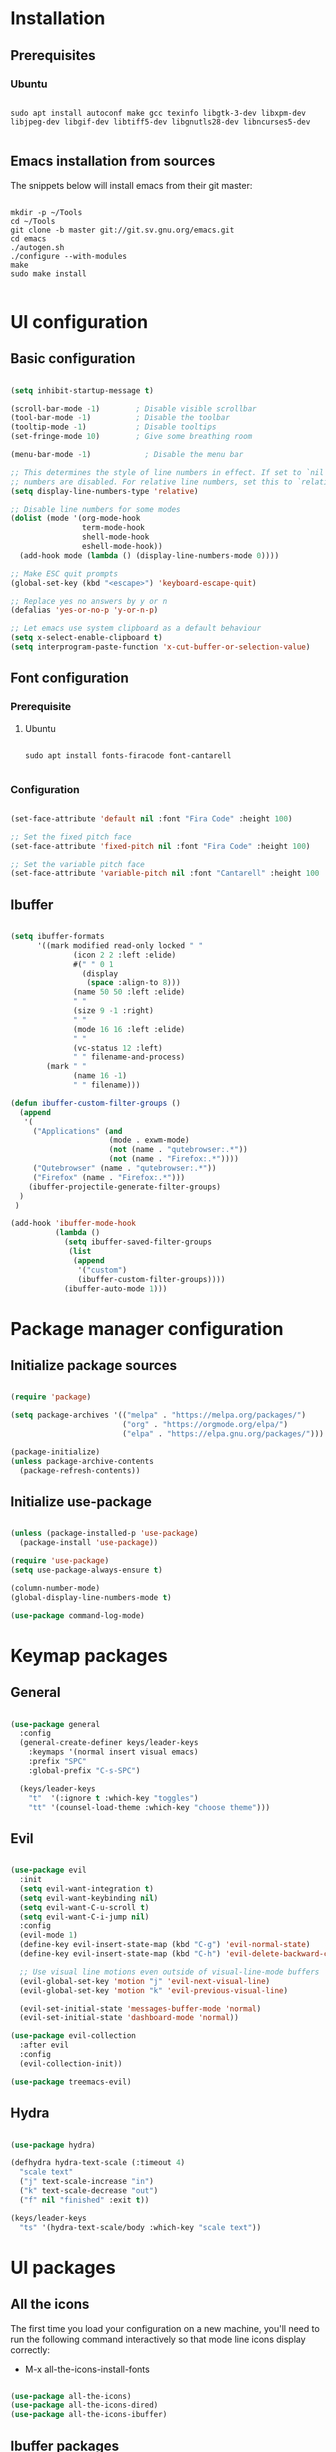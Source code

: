 #+title Emacs configuration
#+PROPERTY: header-args:emacs-lisp :tangle .emacs.d/init.el :mkdirp yes

* Installation
** Prerequisites
*** Ubuntu
#+begin_src shell :tangle .scripts/emacs/init-ubuntu.sh :shebang #!/bin/sh :mkdirp yes

  sudo apt install autoconf make gcc texinfo libgtk-3-dev libxpm-dev libjpeg-dev libgif-dev libtiff5-dev libgnutls28-dev libncurses5-dev

#+end_src

** Emacs installation from sources
The snippets below will install emacs from their git master:

#+begin_src shell :tangle .scripts/emacs/install.sh :shebang #!/bin/sh :mkdirp yes

  mkdir -p ~/Tools
  cd ~/Tools
  git clone -b master git://git.sv.gnu.org/emacs.git
  cd emacs
  ./autogen.sh
  ./configure --with-modules
  make
  sudo make install

#+end_src

* UI configuration
** Basic configuration

#+begin_src emacs-lisp

  (setq inhibit-startup-message t)

  (scroll-bar-mode -1)        ; Disable visible scrollbar
  (tool-bar-mode -1)          ; Disable the toolbar
  (tooltip-mode -1)           ; Disable tooltips
  (set-fringe-mode 10)        ; Give some breathing room

  (menu-bar-mode -1)            ; Disable the menu bar

  ;; This determines the style of line numbers in effect. If set to `nil', line
  ;; numbers are disabled. For relative line numbers, set this to `relative'.
  (setq display-line-numbers-type 'relative)

  ;; Disable line numbers for some modes
  (dolist (mode '(org-mode-hook
                  term-mode-hook
                  shell-mode-hook
                  eshell-mode-hook))
    (add-hook mode (lambda () (display-line-numbers-mode 0))))

  ;; Make ESC quit prompts
  (global-set-key (kbd "<escape>") 'keyboard-escape-quit)

  ;; Replace yes no answers by y or n
  (defalias 'yes-or-no-p 'y-or-n-p)

  ;; Let emacs use system clipboard as a default behaviour
  (setq x-select-enable-clipboard t)
  (setq interprogram-paste-function 'x-cut-buffer-or-selection-value)

#+end_src

** Font configuration
*** Prerequisite
**** Ubuntu
#+begin_src shell :tangle .scripts/emacs/init-ubuntu.sh :mkdirp yes

  sudo apt install fonts-firacode font-cantarell

#+end_src

*** Configuration
#+begin_src emacs-lisp

  (set-face-attribute 'default nil :font "Fira Code" :height 100)

  ;; Set the fixed pitch face
  (set-face-attribute 'fixed-pitch nil :font "Fira Code" :height 100)

  ;; Set the variable pitch face
  (set-face-attribute 'variable-pitch nil :font "Cantarell" :height 100 :weight 'regular)

#+end_src

** Ibuffer
#+begin_src emacs-lisp

  (setq ibuffer-formats
        '((mark modified read-only locked " "
                (icon 2 2 :left :elide)
                #(" " 0 1
                  (display
                   (space :align-to 8)))
                (name 50 50 :left :elide)
                " "
                (size 9 -1 :right)
                " "
                (mode 16 16 :left :elide)
                " "
                (vc-status 12 :left)
                " " filename-and-process)
          (mark " "
                (name 16 -1)
                " " filename)))

  (defun ibuffer-custom-filter-groups ()
    (append
     '(
       ("Applications" (and
                        (mode . exwm-mode)
                        (not (name . "qutebrowser:.*"))
                        (not (name . "Firefox:.*"))))
       ("Qutebrowser" (name . "qutebrowser:.*"))
       ("Firefox" (name . "Firefox:.*")))
      (ibuffer-projectile-generate-filter-groups)
    )
   )

  (add-hook 'ibuffer-mode-hook
            (lambda ()
              (setq ibuffer-saved-filter-groups
               (list
                (append
                 '("custom")
                 (ibuffer-custom-filter-groups))))
              (ibuffer-auto-mode 1)))

#+end_src

* Package manager configuration
** Initialize package sources

#+begin_src emacs-lisp

  (require 'package)

  (setq package-archives '(("melpa" . "https://melpa.org/packages/")
                           ("org" . "https://orgmode.org/elpa/")
                           ("elpa" . "https://elpa.gnu.org/packages/")))

  (package-initialize)
  (unless package-archive-contents
    (package-refresh-contents))

#+end_src

** Initialize use-package

#+begin_src emacs-lisp

  (unless (package-installed-p 'use-package)
    (package-install 'use-package))

  (require 'use-package)
  (setq use-package-always-ensure t)

  (column-number-mode)
  (global-display-line-numbers-mode t)

  (use-package command-log-mode)

#+end_src

* Keymap packages
** General
#+begin_src emacs-lisp

  (use-package general
    :config
    (general-create-definer keys/leader-keys
      :keymaps '(normal insert visual emacs)
      :prefix "SPC"
      :global-prefix "C-s-SPC")

    (keys/leader-keys
      "t"  '(:ignore t :which-key "toggles")
      "tt" '(counsel-load-theme :which-key "choose theme")))

#+end_src

** Evil
#+begin_src emacs-lisp

  (use-package evil
    :init
    (setq evil-want-integration t)
    (setq evil-want-keybinding nil)
    (setq evil-want-C-u-scroll t)
    (setq evil-want-C-i-jump nil)
    :config
    (evil-mode 1)
    (define-key evil-insert-state-map (kbd "C-g") 'evil-normal-state)
    (define-key evil-insert-state-map (kbd "C-h") 'evil-delete-backward-char-and-join)

    ;; Use visual line motions even outside of visual-line-mode buffers
    (evil-global-set-key 'motion "j" 'evil-next-visual-line)
    (evil-global-set-key 'motion "k" 'evil-previous-visual-line)

    (evil-set-initial-state 'messages-buffer-mode 'normal)
    (evil-set-initial-state 'dashboard-mode 'normal))

  (use-package evil-collection
    :after evil
    :config
    (evil-collection-init))

  (use-package treemacs-evil)

#+end_src

** Hydra
#+begin_src emacs-lisp

  (use-package hydra)

  (defhydra hydra-text-scale (:timeout 4)
    "scale text"
    ("j" text-scale-increase "in")
    ("k" text-scale-decrease "out")
    ("f" nil "finished" :exit t))

  (keys/leader-keys
    "ts" '(hydra-text-scale/body :which-key "scale text"))

#+end_src

* UI packages
** All the icons
The first time you load your configuration on a new machine, you'll need to run the following command interactively so that mode line icons display correctly:
- M-x all-the-icons-install-fonts

#+begin_src emacs-lisp

  (use-package all-the-icons)
  (use-package all-the-icons-dired)
  (use-package all-the-icons-ibuffer)

#+end_src

** Ibuffer packages
#+begin_src emacs-lisp

  (use-package ibuffer-vc)

#+end_src

** Doom themes
#+begin_src emacs-lisp

  (use-package doom-themes
    :init (load-theme 'doom-dark+ t)
    :config
    (setq doom-themes-treemacs-theme "doom-colors"))

#+end_src

** Doom modeline
#+begin_src emacs-lisp

  (use-package doom-modeline
    :init (doom-modeline-mode 1)
    :custom ((doom-modeline-height 15)))

#+end_src

** Better delimiters
#+begin_src emacs-lisp

  (use-package rainbow-delimiters
    :hook (prog-mode . rainbow-delimiters-mode))

#+end_src

** Which-key
#+begin_src emacs-lisp

  (use-package which-key
    :init (which-key-mode)
    :diminish which-key-mode
    :config
    (setq which-key-idle-delay 1))

#+end_src

** Helpful
#+begin_src emacs-lisp

  (use-package helpful
    :custom
    (counsel-describe-function-function #'helpful-callable)
    (counsel-describe-variable-function #'helpful-variable)
    :bind
    ([remap describe-function] . counsel-describe-function)
    ([remap describe-command] . helpful-command)
    ([remap describe-variable] . counsel-describe-variable)
    ([remap describe-key] . helpful-key))

#+end_src

** Ace-window
#+begin_src emacs-lisp

      (use-package ace-window
        :config
        (setq aw-keys '(?a ?s ?d ?f ?g ?h ?j ?k ?l))
        (setq aw-background nil)
        (setq aw-dispatch-always t)
        (ace-window-display-mode t)
        (keys/leader-keys
          "o" #'ace-window
          "O" #'ace-swap-window)
        )

#+end_src

* Search packages  
** Ivy
#+begin_src emacs-lisp

  (use-package ivy
    :diminish
    :bind (("C-s" . swiper)
           :map ivy-minibuffer-map
           ("TAB" . ivy-alt-done)
           ("C-l" . ivy-alt-done)
           ("C-j" . ivy-next-line)
           ("C-k" . ivy-previous-line)
           :map ivy-switch-buffer-map
           ("C-k" . ivy-previous-line)
           ("C-l" . ivy-done)
           ("C-d" . ivy-switch-buffer-kill)
           :map ivy-reverse-i-search-map
           ("C-k" . ivy-previous-line)
           ("C-d" . ivy-reverse-i-search-kill))
    :config
    (ivy-mode 1)
    (setq ivy-initial-inputs-alist nil))

  (use-package ivy-rich
    :init
    (ivy-rich-mode 1))

#+end_src

** Counsel
#+begin_src emacs-lisp

  (use-package counsel
    :bind (("M-x" . counsel-M-x)
           ("C-x b" . counsel-ibuffer)
           ("C-x C-f" . counsel-find-file)
           :map minibuffer-local-map
           ("C-r" . 'counsel-minibuffer-history))
    :config
    (keys/leader-keys
      "y" #'counsel-yank-pop))

#+end_src

* Org mode
** Org mode configuration

#+begin_src emacs-lisp

  (defun efs/org-mode-setup ()
    (org-indent-mode)
    (variable-pitch-mode 1)
    (visual-line-mode 1))

  (defun efs/org-font-setup ()
    ;; Replace list hyphen with dot
    (font-lock-add-keywords 'org-mode
                            '(("^ *\\([-]\\) "
                               (0 (prog1 () (compose-region (match-beginning 1) (match-end 1) "•"))))))

    ;; Set faces for heading levels
    (dolist (face '((org-level-1 . 1.2)
                    (org-level-2 . 1.1)
                    (org-level-3 . 1.05)
                    (org-level-4 . 1.0)
                    (org-level-5 . 1.1)
                    (org-level-6 . 1.1)
                    (org-level-7 . 1.1)
                    (org-level-8 . 1.1)))
      (set-face-attribute (car face) nil :font "Cantarell" :weight 'regular :height (cdr face)))

    ;; Ensure that anything that should be fixed-pitch in Org files appears that way
    (set-face-attribute 'org-block nil :foreground nil :inherit 'fixed-pitch)
    (set-face-attribute 'org-code nil   :inherit '(shadow fixed-pitch))
    (set-face-attribute 'org-table nil   :inherit '(shadow fixed-pitch))
    (set-face-attribute 'org-verbatim nil :inherit '(shadow fixed-pitch))
    (set-face-attribute 'org-special-keyword nil :inherit '(font-lock-comment-face fixed-pitch))
    (set-face-attribute 'org-meta-line nil :inherit '(font-lock-comment-face fixed-pitch))
    (set-face-attribute 'org-checkbox nil :inherit 'fixed-pitch))

  (use-package org
    :hook (org-mode . efs/org-mode-setup)
    :config
    (setq org-ellipsis " ▾")

    (require 'org-tempo)
    (add-to-list 'org-structure-template-alist '("sh" . "src shell"))
    (add-to-list 'org-structure-template-alist '("el" . "src emacs-lisp"))

    (setq org-agenda-start-with-log-mode t)
    (setq org-log-done 'time)
    (setq org-log-into-drawer t)

    (setq org-agenda-files
          '("~/.org-files/tasks.org"
            "~/.org-files/habits.org"
            "~/.org-files/birthdays.org"))

    (require 'org-habit)
    (add-to-list 'org-modules 'org-habit)
    (setq org-habit-graph-column 60)

    (setq org-todo-keywords
          '((sequence "TODO(t)" "NEXT(n)" "|" "DONE(d!)")
            (sequence "BACKLOG(b)" "PLAN(p)" "READY(r)" "ACTIVE(a)" "REVIEW(v)" "WAIT(w@/!)" "HOLD(h)" "|" "COMPLETED(c)" "CANC(k@)")))

    (setq org-refile-targets
          '(("Archive.org" :maxlevel . 1)
            ("Tasks.org" :maxlevel . 1)))

    ;; Save Org buffers after refiling!
    (advice-add 'org-refile :after 'org-save-all-org-buffers)

    (setq org-tag-alist
          '((:startgroup)
                                          ; Put mutually exclusive tags here
            (:endgroup)
            ("@errand" . ?E)
            ("@home" . ?H)
            ("@work" . ?W)
            ("agenda" . ?a)
            ("planning" . ?p)
            ("publish" . ?P)
            ("batch" . ?b)
            ("note" . ?n)
            ("idea" . ?i)))

    ;; Configure custom agenda views
    (setq org-agenda-custom-commands
          '(("d" "Dashboard"
             ((agenda "" ((org-deadline-warning-days 7)))
              (todo "NEXT"
                    ((org-agenda-overriding-header "Next Tasks")))
              (tags-todo "agenda/ACTIVE" ((org-agenda-overriding-header "Active Projects")))))

            ("n" "Next Tasks"
             ((todo "NEXT"
                    ((org-agenda-overriding-header "Next Tasks")))))

            ("W" "Work Tasks" tags-todo "+work-email")

            ;; Low-effort next actions
            ("e" tags-todo "+TODO=\"NEXT\"+Effort<15&+Effort>0"
             ((org-agenda-overriding-header "Low Effort Tasks")
              (org-agenda-max-todos 20)
              (org-agenda-files org-agenda-files)))

            ("w" "Workflow Status"
             ((todo "WAIT"
                    ((org-agenda-overriding-header "Waiting on External")
                     (org-agenda-files org-agenda-files)))
              (todo "REVIEW"
                    ((org-agenda-overriding-header "In Review")
                     (org-agenda-files org-agenda-files)))
              (todo "PLAN"
                    ((org-agenda-overriding-header "In Planning")
                     (org-agenda-todo-list-sublevels nil)
                     (org-agenda-files org-agenda-files)))
              (todo "BACKLOG"
                    ((org-agenda-overriding-header "Project Backlog")
                     (org-agenda-todo-list-sublevels nil)
                     (org-agenda-files org-agenda-files)))
              (todo "READY"
                    ((org-agenda-overriding-header "Ready for Work")
                     (org-agenda-files org-agenda-files)))
              (todo "ACTIVE"
                    ((org-agenda-overriding-header "Active Projects")
                     (org-agenda-files org-agenda-files)))
              (todo "COMPLETED"
                    ((org-agenda-overriding-header "Completed Projects")
                     (org-agenda-files org-agenda-files)))
              (todo "CANC"
                    ((org-agenda-overriding-header "Cancelled Projects")
                     (org-agenda-files org-agenda-files)))))))

    (setq org-capture-templates
          `(("t" "Tasks / Projects")
            ("tt" "Task" entry (file+olp "~/Projects/Code/emacs-from-scratch/OrgFiles/Tasks.org" "Inbox")
             "* TODO %?\n  %U\n  %a\n  %i" :empty-lines 1)

            ("j" "Journal Entries")
            ("jj" "Journal" entry
             (file+olp+datetree "~/Projects/Code/emacs-from-scratch/OrgFiles/Journal.org")
             "\n* %<%I:%M %p> - Journal :journal:\n\n%?\n\n"
             ;; ,(dw/read-file-as-string "~/Notes/Templates/Daily.org")
             :clock-in :clock-resume
             :empty-lines 1)
            ("jm" "Meeting" entry
             (file+olp+datetree "~/Projects/Code/emacs-from-scratch/OrgFiles/Journal.org")
             "* %<%I:%M %p> - %a :meetings:\n\n%?\n\n"
             :clock-in :clock-resume
             :empty-lines 1)

            ("w" "Workflows")
            ("we" "Checking Email" entry (file+olp+datetree "~/Projects/Code/emacs-from-scratch/OrgFiles/Journal.org")
             "* Checking Email :email:\n\n%?" :clock-in :clock-resume :empty-lines 1)

            ("m" "Metrics Capture")
            ("mw" "Weight" table-line (file+headline "~/Projects/Code/emacs-from-scratch/OrgFiles/Metrics.org" "Weight")
             "| %U | %^{Weight} | %^{Notes} |" :kill-buffer t)))

    (define-key global-map (kbd "C-c j")
      (lambda () (interactive) (org-capture nil "jj")))

    (efs/org-font-setup))

#+end_src

** Configure org-bullets

#+begin_src emacs-lisp

  (use-package org-bullets
    :after org
    :hook (org-mode . org-bullets-mode)
    :custom
    (org-bullets-bullet-list '("◉" "○" "●" "○" "●" "○" "●")))

#+end_src

** Auto-tangle configuration files

This snippet adds a hook to org-mode buffers so that efs/org-babel-tangle-config gets executed each time such a buffer gets saved. This function checks to see if a configuration file being saved, and if so, automatically exports the configuration here to the associated output files.

#+begin_src emacs-lisp

    (defun efs/org-babel-tangle-config ()
      (when (or (string-equal (buffer-file-name)
                              (expand-file-name "~/dotfiles/README.org"))
                (string-equal (buffer-file-name)
                              (expand-file-name "~/dotfiles/emacs/README.org"))
                (string-equal (buffer-file-name)
                            (expand-file-name "~/dotfiles/emacs/desktop.org")))
        ;; Dynamic scoping to the rescue
        (let ((org-confirm-babel-evaluate nil))
          (org-babel-tangle))))

    (add-hook 'org-mode-hook (lambda () (add-hook 'after-save-hook #'efs/org-babel-tangle-config)))

#+end_src

** Babel
#+begin_src emacs-lisp

  (org-babel-do-load-languages
   'org-babel-load-languages
   '((emacs-lisp . t)))

  (push '("conf-unix" . conf-unix) org-src-lang-modes)

  (setq org-confirm-babel-evaluate nil)

#+end_src

* Development
** Projectile
#+begin_src emacs-lisp

  (use-package projectile
    :diminish projectile-mode
    :config (projectile-mode)
    :custom ((projectile-completion-system 'ivy))
    :bind-keymap
    ("C-c p" . projectile-command-map)
    :init
    ;; NOTE: Set this to the folder where you keep your Git repos!
    (when (file-directory-p "~/Projects/Code")
      (setq projectile-project-search-path '("~/Projects/Code")))
    (setq projectile-switch-project-action #'projectile-dired))

  (use-package counsel-projectile
    :config (counsel-projectile-mode))

  (use-package ibuffer-projectile)

#+end_src

** Magit & Forge
*** Magit
#+begin_src emacs-lisp

  (use-package magit
    :custom
    (magit-display-buffer-function #'magit-display-buffer-same-window-except-diff-v1))

  (keys/leader-keys
    "gg" '(magit :which-key "magit status"))

#+end_src

*** Forge
NOTE: Make sure to configure a GitHub token before using this package!
- https://magit.vc/manual/forge/Token-Creation.html#Token-Creation
- https://magit.vc/manual/ghub/Getting-Started.html#Getting-Started

#+begin_src emacs-lisp

  ;; (use-package forge)

#+end_src

** Commenting
#+begin_src emacs-lisp

  (use-package evil-nerd-commenter
    :bind ("M-/" . evilnc-comment-or-uncomment-lines))

#+end_src

** Dap
#+begin_src emacs-lisp

  (use-package dap-mode)

#+end_src

** Lsp
*** lsp-mode

We use the excellent [[https://emacs-lsp.github.io/lsp-mode/][lsp-mode]] to enable IDE-like functionality for many different programming languages via "language servers" that speak the [[https://microsoft.github.io/language-server-protocol/][Language Server Protocol]].  Before trying to set up =lsp-mode= for a particular language, check out the [[https://emacs-lsp.github.io/lsp-mode/page/languages/][documentation for your language]] so that you can learn which language servers are available and how to install them.

The =lsp-keymap-prefix= setting enables you to define a prefix for where =lsp-mode='s default keybindings will be added.  I *highly recommend* using the prefix to find out what you can do with =lsp-mode= in a buffer.

The =which-key= integration adds helpful descriptions of the various keys so you should be able to learn a lot just by pressing =C-c l= in a =lsp-mode= buffer and trying different things that you find there.
#+begin_src emacs-lisp

  (defun efs/lsp-mode-setup ()
    (setq lsp-headerline-breadcrumb-segments '(path-up-to-project file symbols))
    (lsp-headerline-breadcrumb-mode))

  (use-package lsp-mode
    :commands (lsp lsp-deferred)
    :hook (lsp-mode . efs/lsp-mode-setup)
    :init
    (setq lsp-keymap-prefix "C-SPC")  ;; Or 'C-l', 's-l'
    :config
    (lsp-enable-which-key-integration t))

#+end_src

*** lsp-ui
#+begin_src emacs-lisp

  (use-package lsp-ui
    :hook (lsp-mode . lsp-ui-mode))

#+end_src

*** lsp-treemacs
#+begin_src emacs-lisp

  (use-package lsp-treemacs
    :after lsp)

#+end_src

*** lsp-ivy
#+begin_src emacs-lisp

  (use-package lsp-ivy)

#+end_src

*** Javascript/Typescript
**** Prerequisite
For =lsp-mode= to work with TypeScript (and JavaScript) you will need to install a language server on your machine.  If you have Node.js installed, the easiest way to do that is by running the following command:

#+begin_src shell :tangle no

  npm install -g typescript-language-server typescript

#+end_src

This will install the [[https://github.com/theia-ide/typescript-language-server][typescript-language-server]] and the TypeScript compiler package.

**** Tyepscript
This is a basic configuration for the TypeScript language so that =.ts= files activate =typescript-mode= when opened.  We're also adding a hook to =typescript-mode-hook= to call =lsp-deferred= so that we activate =lsp-mode= to get LSP features every time we edit TypeScript code.

#+begin_src emacs-lisp

  (use-package typescript-mode
    :mode ("\\.ts\\'")
    :hook (typescript-mode . lsp-deferred)
    :config
    (setq typescript-indent-level 2)
    (require 'dap-node)
    (dap-node-setup))

#+end_src

**** Javascript
#+begin_src emacs-lisp

  (defun efs/js-mode-setup ()
    (lsp-deferred)
    (require 'dap-node)
    (dap-node-setup))

  (add-hook 'js-mode-hook 'efs/js-mode-setup)

#+end_src

*** Bash
Requires you to run: M-x lsp-install-server RET bash RET.
#+begin_src emacs-lisp

  (add-hook 'sh-mode-hook 'lsp-deferred)

#+end_src

** Company
#+begin_src emacs-lisp

  (use-package company
    :after lsp-mode
    :hook (lsp-mode . company-mode)
    :bind (:map company-active-map
                ("<tab>" . company-complete-selection))
    (:map lsp-mode-map
          ("<tab>" . company-indent-or-complete-common))
    :custom
    (company-minimum-prefix-length 1)
    (company-idle-delay 0.0))

  (use-package company-box
    :hook (company-mode . company-box-mode))

#+end_src

* Shell & Terminals
** Vterm
*** Prerequisites
**** Ubuntu
#+begin_src shell :tangle .scripts/emacs/init-ubuntu.sh :mkdirp yes

  sudo apt install cmake libtool libtool-bin zsh

#+end_src

*** Config
#+begin_src emacs-lisp

  (use-package vterm
    :config
    (setq vterm-shell "/bin/zsh"))

  (use-package vterm-toggle
    :config
    (setq vterm-toggle-fullscreen-p nil)
    (add-to-list 'display-buffer-alist
                 '((lambda(bufname _) (with-current-buffer bufname (equal major-mode 'vterm-mode)))
                   (display-buffer-reuse-window display-buffer-at-bottom)
                   ;(display-buffer-reuse-window display-buffer-in-direction)
                   (dedicated . t) ;dedicated is supported in emacs27
                   (reusable-frames . visible)
                   (window-height . 0.3))))

#+end_src

** Term
#+begin_src emacs-lisp

  (use-package term
    :config
    (setq explicit-shell-file-name "zsh")

    ;; Use 'explicit-<shell>-args for shell-specific args
    ;;(setq explicit-zsh-args '())         

    (setq evil-move-cursor-back t)

    ;; Match the default Bash shell prompt.  Update this if you have a custom prompt
    (setq term-prompt-regexp "^[^#$%>\n]*[#$%>] *"))

  (use-package eterm-256color
    :hook (term-mode . eterm-256color-mode))

#+end_src

* Window Management
** Framemove
#+begin_src emacs-lisp

  ;; (use-package framemove
  ;;   :config
  ;;   (setq framemove-hook-into-windmove t))

#+end_src

** Windsize
#+begin_src emacs-lisp

  (use-package windsize)

#+end_src

** Zoom
#+begin_src emacs-lisp

  (use-package zoom
    :config
    (setq zoom-size '(0.618 . 0.618)))

#+end_src
